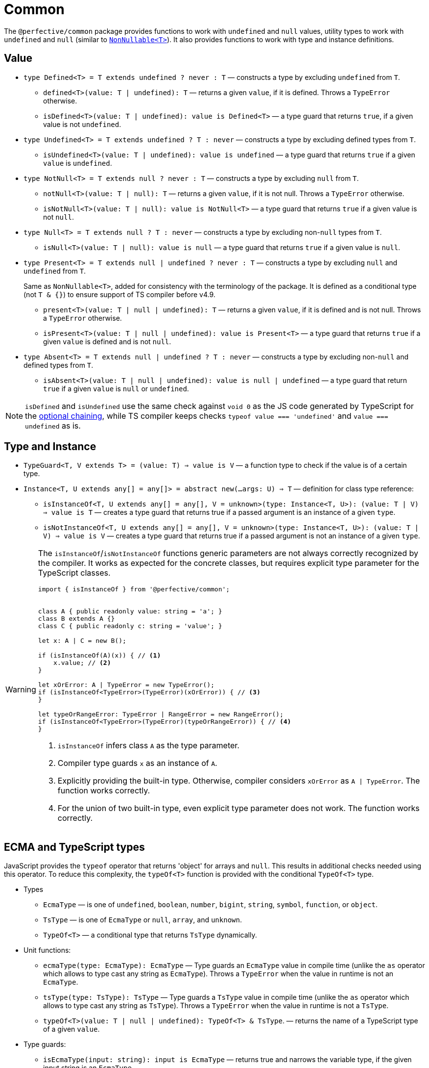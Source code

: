 = Common

The `@perfective/common` package provides functions to work with `undefined` and `null` values,
utility types to work with `undefined` and `null`
(similar to `link:https://www.typescriptlang.org/docs/handbook/utility-types.html#nonnullablet[NonNullable<T>]`).
It also provides functions to work with type and instance definitions.


== Value

* `type Defined<T> = T extends undefined ? never : T`
— constructs a type by excluding `undefined` from `T`.
+
** `defined<T>(value: T | undefined): T`
— returns a given `value`, if it is defined.
Throws a `TypeError` otherwise.
+
** `isDefined<T>(value: T | undefined): value is Defined<T>`
— a type guard that returns `true`, if a given value is not `undefined`.
+
* `type Undefined<T> = T extends undefined ? T : never`
— constructs a type by excluding defined types from `T`.
** `isUndefined<T>(value: T | undefined): value is undefined`
— a type guard that returns `true` if a given `value` is `undefined`.
+
* `type NotNull<T> = T extends null ? never : T`
— constructs a type by excluding `null` from `T`.
+
** `notNull<T>(value: T | null): T`
— returns a given `value`, if it is not null.
Throws a `TypeError` otherwise.
+
** `isNotNull<T>(value: T | null): value is NotNull<T>`
— a type guard that returns `true` if a given value is not `null`.
+
* `type Null<T> = T extends null ? T : never`
— constructs a type by excluding non-`null` types from `T`.
** `isNull<T>(value: T | null): value is null`
— a type guard that returns `true` if a given value is `null`.
+
* `type Present<T> = T extends null | undefined ? never : T`
— constructs a type by excluding `null` and `undefined` from `T`.
+
Same as `NonNullable<T>`, added for consistency with the terminology of the package.
It is defined as a conditional type (not `T & {}`) to ensure support of TS compiler before v4.9.
+
** `present<T>(value: T | null | undefined): T`
— returns a given `value`, if it is defined and is not null.
Throws a `TypeError` otherwise.
+
** `isPresent<T>(value: T | null | undefined): value is Present<T>`
— a type guard that returns `true` if a given `value` is defined and is not `null`.
+
* `type Absent<T> = T extends null | undefined ? T : never`
— constructs a type by excluding non-`null` and defined types from `T`.
** `isAbsent<T>(value: T | null | undefined): value is null | undefined`
— a type guard that return `true` if a given `value` is `null` or `undefined`.

[NOTE]
====
`isDefined` and `isUndefined` use the same check against `void 0`
as the JS code generated by TypeScript for the
https://www.typescriptlang.org/docs/handbook/release-notes/typescript-3-7.html#optional-chaining[optional chaining],
while TS compiler keeps checks `typeof value === 'undefined'` and `value === undefined` as is.
====


== Type and Instance

* `TypeGuard<T, V extends T> = (value: T) => value is V`
— a function type to check if the value is of a certain type.
+
* `Instance<T, U extends any[] = any[]> = abstract new(...args: U) => T`
— definition for class type reference:
** `isInstanceOf<T, U extends any[] = any[], V = unknown>(type: Instance<T, U>): (value: T | V) => value is T`
— creates a type guard that returns true if a passed argument is an instance of a given `type`.
** `isNotInstanceOf<T, U extends any[] = any[], V = unknown>(type: Instance<T, U>): (value: T | V) => value is V`
— creates a type guard that returns true if a passed argument is not an instance of a given `type`.

[WARNING]
====
The `isInstanceOf`/`isNotInstanceOf` functions generic parameters
are not always correctly recognized by the compiler.
It works as expected for the concrete classes,
but requires explicit type parameter for the TypeScript classes.

[source,typescript]
----
import { isInstanceOf } from '@perfective/common';


class A { public readonly value: string = 'a'; }
class B extends A {}
class C { public readonly c: string = 'value'; }

let x: A | C = new B();

if (isInstanceOf(A)(x)) { // <.>
    x.value; // <.>
}

let xOrError: A | TypeError = new TypeError();
if (isInstanceOf<TypeError>(TypeError)(xOrError)) { // <.>
}

let typeOrRangeError: TypeError | RangeError = new RangeError();
if (isInstanceOf<TypeError>(TypeError)(typeOrRangeError)) { // <.>
}

----
<1> `isInstanceOf` infers class `A` as the type parameter.
<2> Compiler type guards `x` as an instance of `A`.
<3> Explicitly providing the built-in type.
Otherwise, compiler considers `xOrError` as `A | TypeError`.
The function works correctly.
<4> For the union of two built-in type,
even explicit type parameter does not work.
The function works correctly.
====


== ECMA and TypeScript types

JavaScript provides the `typeof` operator that returns 'object' for arrays and `null`.
This results in additional checks needed using this operator.
To reduce this complexity, the `typeOf<T>` function is provided with the conditional `TypeOf<T>` type.

* Types
** `EcmaType`
— is one of `undefined`, `boolean`, `number`, `bigint`, `string`, `symbol`, `function`, or `object`.
** `TsType`
— is one of `EcmaType` or `null`, `array`, and `unknown`.
** `TypeOf<T>`
— a conditional type that returns `TsType` dynamically.
+
* Unit functions:
** `ecmaType(type: EcmaType): EcmaType`
— Type guards an `EcmaType` value in compile time
(unlike the `as` operator which allows to type cast any string as `EcmaType`).
Throws a `TypeError` when the value in runtime is not an `EcmaType`.
** `tsType(type: TsType): TsType`
— Type guards a `TsType` value in compile time
(unlike the `as` operator which allows to type cast any string as `TsType`).
Throws a `TypeError` when the value in runtime is not a `TsType`.
** `typeOf<T>(value: T | null | undefined): TypeOf<T> & TsType`.
— returns the name of a TypeScript type of a given `value`.
+
* Type guards:
** `isEcmaType(input: string): input is EcmaType`
— returns true and narrows the variable type, if the given input string is an `EcmaType`.
** `isTsType(input: string): input is TsType`
— returns true and narrows the variable type, if the given input string is a `TsType`.
+
* Predicates:
** `isTypeOf<T>(type: TypeOf): (value: T | null | undefined) => boolean`
— creates a predicate that returns `true`, if a passed argument is of a given TypeScript type.
** `isNotTypeOf<T>(type: TypeOf): (value: T | null | undefined) => boolean`
— creates a predicate that returns `true`, if a passed argument is not of a given TypeScript type.


== Handling `void`

In TypeScript, `link:https://www.typescriptlang.org/docs/handbook/2/functions.html#void[void]` type
is treated differently from `undefined` and `null`,
and linters provide different rules to restrict its usage only to correct cases.

Unfortunately, different packages (like AWS SDK) may use `void` as a synonym to `null | undefined`.
This approach creates conflicts in the code linted with the
`link:https://github.com/perfective/eslint-config[@perfective/eslint-config]`,
so a special type and function are introduced to "type cast" any `void` value into `null | undefined`:

* `Voidable<T> = T | void`
— a value that is either of type `T` or is `void`.
+
* `voidable<T>(value: T | void): T | null | undefined`
— casts a given `Voidable` value into an optional nullable type.
